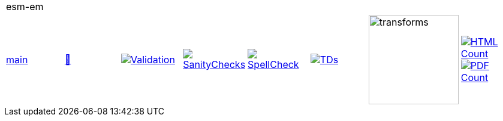 [cols="1,1,1,1,1,1,1,1"]
|===
8+|esm-em 
| https://github.com/commoncriteria/esm-em/tree/main[main] 
a| https://commoncriteria.github.io/esm-em/main/esm-em-release.html[📄]
a|[link=https://github.com/commoncriteria/esm-em/blob/gh-pages/main/ValidationReport.txt]
image::https://raw.githubusercontent.com/commoncriteria/esm-em/gh-pages/main/validation.svg[Validation]
a|[link=https://github.com/commoncriteria/esm-em/blob/gh-pages/main/SanityChecksOutput.md]
image::https://raw.githubusercontent.com/commoncriteria/esm-em/gh-pages/main/warnings.svg[SanityChecks]
a|[link=https://github.com/commoncriteria/esm-em/blob/gh-pages/main/SpellCheckReport.txt]
image::https://raw.githubusercontent.com/commoncriteria/esm-em/gh-pages/main/spell-badge.svg[SpellCheck]
a|[link=https://github.com/commoncriteria/esm-em/blob/gh-pages/main/TDValidationReport.txt]
image::https://raw.githubusercontent.com/commoncriteria/esm-em/gh-pages/main/tds.svg[TDs]
a|image::https://raw.githubusercontent.com/commoncriteria/esm-em/gh-pages/main/transforms.svg[transforms,150]
a| [link=https://github.com/commoncriteria/esm-em/blob/gh-pages/main/HTMLs.adoc]
image::https://raw.githubusercontent.com/commoncriteria/esm-em/gh-pages/main/html_count.svg[HTML Count]
[link=https://github.com/commoncriteria/esm-em/blob/gh-pages/main/PDFs.adoc]
image::https://raw.githubusercontent.com/commoncriteria/esm-em/gh-pages/main/pdf_count.svg[PDF Count]
|===
